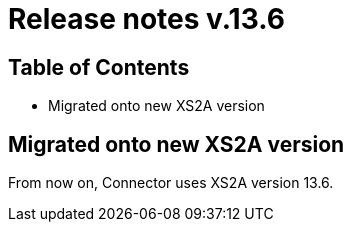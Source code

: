 = Release notes v.13.6

== Table of Contents

* Migrated onto new XS2A version

== Migrated onto new XS2A version

From now on, Connector uses XS2A version 13.6.

